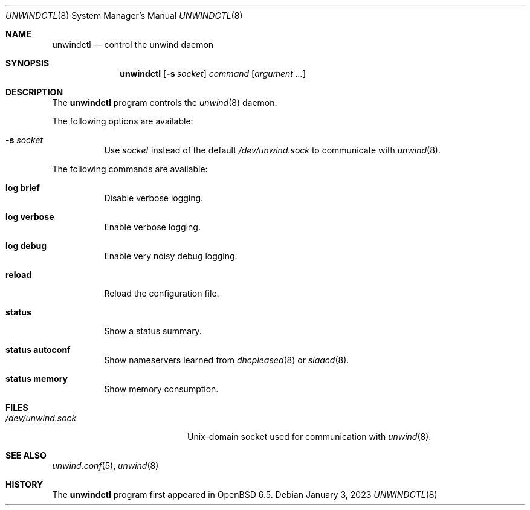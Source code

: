 .\"	$OpenBSD: unwindctl.8,v 1.13 2023/01/03 20:58:05 deraadt Exp $
.\"
.\" Copyright (c) 2004, 2005 Esben Norby <norby@openbsd.org>
.\"
.\" Permission to use, copy, modify, and distribute this software for any
.\" purpose with or without fee is hereby granted, provided that the above
.\" copyright notice and this permission notice appear in all copies.
.\"
.\" THE SOFTWARE IS PROVIDED "AS IS" AND THE AUTHOR DISCLAIMS ALL WARRANTIES
.\" WITH REGARD TO THIS SOFTWARE INCLUDING ALL IMPLIED WARRANTIES OF
.\" MERCHANTABILITY AND FITNESS. IN NO EVENT SHALL THE AUTHOR BE LIABLE FOR
.\" ANY SPECIAL, DIRECT, INDIRECT, OR CONSEQUENTIAL DAMAGES OR ANY DAMAGES
.\" WHATSOEVER RESULTING FROM LOSS OF USE, DATA OR PROFITS, WHETHER IN AN
.\" ACTION OF CONTRACT, NEGLIGENCE OR OTHER TORTIOUS ACTION, ARISING OUT OF
.\" OR IN CONNECTION WITH THE USE OR PERFORMANCE OF THIS SOFTWARE.
.\"
.Dd $Mdocdate: January 3 2023 $
.Dt UNWINDCTL 8
.Os
.Sh NAME
.Nm unwindctl
.Nd control the unwind daemon
.Sh SYNOPSIS
.Nm
.Op Fl s Ar socket
.Ar command
.Op Ar argument ...
.Sh DESCRIPTION
The
.Nm
program controls the
.Xr unwind 8
daemon.
.Pp
The following options are available:
.Bl -tag -width Ds
.It Fl s Ar socket
Use
.Ar socket
instead of the default
.Pa /dev/unwind.sock
to communicate with
.Xr unwind 8 .
.El
.Pp
The following commands are available:
.Bl -tag -width Ds
.It Cm log brief
Disable verbose logging.
.It Cm log verbose
Enable verbose logging.
.It Cm log debug
Enable very noisy debug logging.
.It Cm reload
Reload the configuration file.
.It Cm status
Show a status summary.
.It Cm status autoconf
Show nameservers learned from
.Xr dhcpleased 8
or
.Xr slaacd 8 .
.It Cm status memory
Show memory consumption.
.El
.Sh FILES
.Bl -tag -width "/dev/unwind.sockXX" -compact
.It Pa /dev/unwind.sock
.Ux Ns -domain
socket used for communication with
.Xr unwind 8 .
.El
.Sh SEE ALSO
.Xr unwind.conf 5 ,
.Xr unwind 8
.Sh HISTORY
The
.Nm
program first appeared in
.Ox 6.5 .
